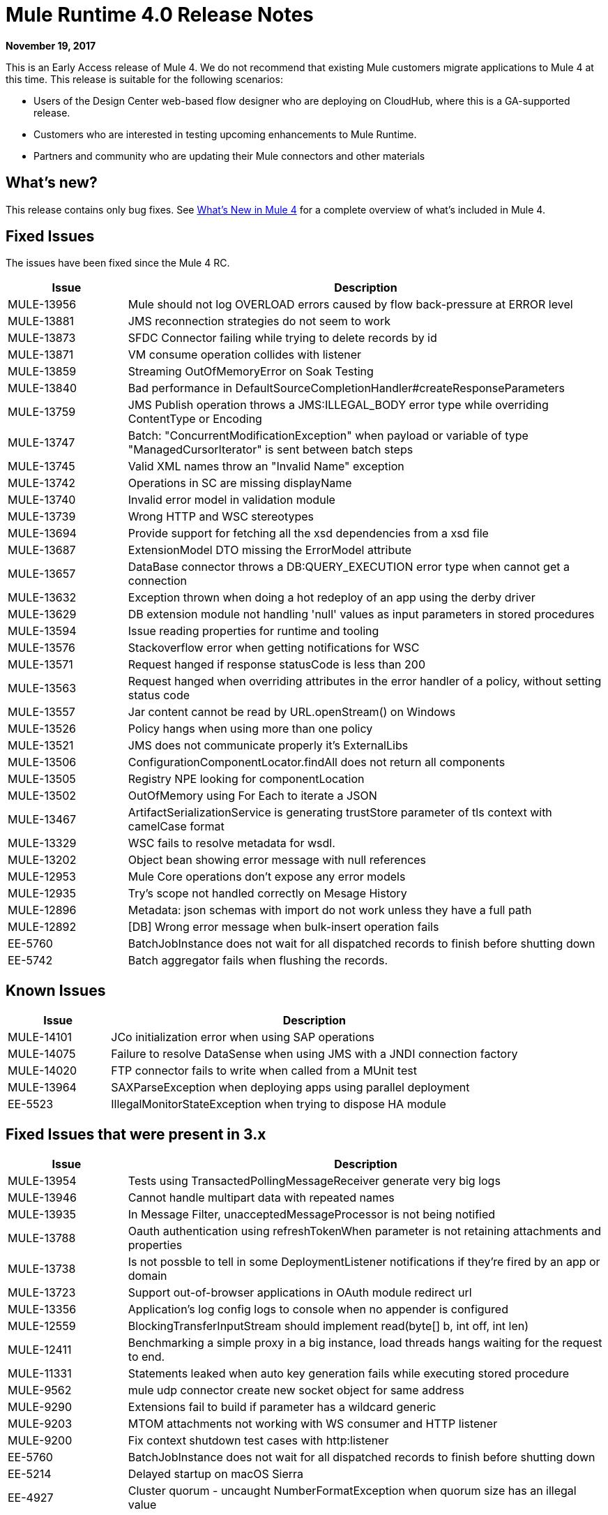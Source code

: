 = Mule Runtime 4.0 Release Notes
:keywords: mule, 4.0, runtime, release notes

*November 19, 2017*

This is an Early Access release of Mule 4. We do not recommend that existing Mule customers migrate applications to Mule 4 at this time. This release is suitable for the following scenarios:

* Users of the Design Center web-based flow designer who are deploying on CloudHub, where this is a GA-supported release.
* Customers who are interested in testing upcoming enhancements to Mule Runtime.
* Partners and community who are updating their Mule connectors and other materials

== What’s new?
This release contains only bug fixes. See link:/mule-user-guide/v/4.0/mule-runtime-updates[What’s New in Mule 4] for a complete overview of what’s included in Mule 4.

== Fixed Issues

The issues have been fixed since the Mule 4 RC.

[%header,cols="20,80"]
|===
| Issue | Description

| MULE-13956
| Mule should not log OVERLOAD errors caused by flow back-pressure at ERROR level

| MULE-13881
| JMS reconnection strategies do not seem to work

| MULE-13873
| SFDC Connector failing while trying to delete records by id

| MULE-13871
| VM consume operation collides with listener

| MULE-13859
| Streaming OutOfMemoryError on Soak Testing

| MULE-13840
| Bad performance in DefaultSourceCompletionHandler#createResponseParameters

| MULE-13759
| JMS Publish operation throws a JMS:ILLEGAL_BODY error type while overriding ContentType or Encoding

| MULE-13747
| Batch: "ConcurrentModificationException" when payload or variable of type "ManagedCursorIterator" is sent between batch steps

| MULE-13745
| Valid XML names throw an "Invalid Name" exception

| MULE-13742
| Operations in SC are missing displayName

| MULE-13740
| Invalid error model in validation module

| MULE-13739
| Wrong HTTP and WSC stereotypes

| MULE-13694
| Provide support for fetching all the xsd dependencies from a xsd file

| MULE-13687
| ExtensionModel DTO missing the ErrorModel attribute

| MULE-13657
| DataBase connector throws a DB:QUERY_EXECUTION error type when cannot get a connection

| MULE-13632
| Exception thrown when doing a hot redeploy of an app using the derby driver

| MULE-13629
| DB extension module not handling 'null' values as input parameters in stored procedures

| MULE-13594
| Issue reading properties for runtime and tooling

| MULE-13576
| Stackoverflow error when getting notifications for WSC

| MULE-13571
| Request hanged if response statusCode is less than 200

| MULE-13563
| Request hanged when overriding attributes in the error handler of a policy, without setting status code

| MULE-13557
| Jar content cannot be read by URL.openStream() on Windows

| MULE-13526
| Policy hangs when using more than one policy

| MULE-13521
| JMS does not communicate properly it's ExternalLibs

| MULE-13506
| ConfigurationComponentLocator.findAll does not return all components

| MULE-13505
| Registry NPE looking for componentLocation

| MULE-13502
| OutOfMemory using For Each to iterate a JSON

| MULE-13467
| ArtifactSerializationService is generating trustStore parameter of tls context with camelCase format

| MULE-13329
| WSC fails to resolve metadata for wsdl.

| MULE-13202
| Object bean showing error message with null references

| MULE-12953
| Mule Core operations don't expose any error models

| MULE-12935
| Try's scope not handled correctly on Mesage History

| MULE-12896
| Metadata: json schemas with import do not work unless they have a full path

| MULE-12892
| [DB] Wrong error message when bulk-insert operation fails

| EE-5760
| BatchJobInstance does not wait for all dispatched records to finish before shutting down

| EE-5742
| Batch aggregator fails when flushing the records.
|===

== Known Issues

[%header,cols="20,80"]
|===
| Issue | Description
| MULE-14101
| JCo initialization error when using SAP operations

| MULE-14075
| Failure to resolve DataSense when using JMS with a JNDI connection factory

| MULE-14020
| FTP connector fails to write when called from a MUnit test

| MULE-13964
| SAXParseException when deploying apps using parallel deployment

| EE-5523
| IllegalMonitorStateException when trying to dispose HA module
|===

== Fixed Issues that were present in 3.x

[%header,cols="20,80"]
|===
| Issue | Description

| MULE-13954
| Tests using TransactedPollingMessageReceiver generate very big logs

| MULE-13946
| Cannot handle multipart data with repeated names

| MULE-13935
| In Message Filter, unacceptedMessageProcessor is not being notified

| MULE-13788
| Oauth authentication using refreshTokenWhen parameter is not retaining attachments and properties

| MULE-13738
| Is not possble to tell in some DeploymentListener notifications if they're fired by an app or domain

| MULE-13723
| Support out-of-browser applications in OAuth module redirect url

| MULE-13356
| Application's log config logs to console when no appender is configured

| MULE-12559
| BlockingTransferInputStream should implement read(byte[] b, int off, int len)

| MULE-12411
| Benchmarking a simple proxy in a big instance, load threads hangs waiting for the request to end.

| MULE-11331
| Statements leaked when auto key generation fails while executing stored procedure

| MULE-9562
| mule udp connector create new socket object for same address

| MULE-9290
| Extensions fail to build if parameter has a wildcard generic

| MULE-9203
| MTOM attachments not working with WS consumer and HTTP listener

| MULE-9200
| Fix context shutdown test cases with http:listener

| EE-5760
| BatchJobInstance does not wait for all dispatched records to finish before shutting down
| EE-5214
| Delayed startup on macOS Sierra

| EE-4927
| Cluster quorum - uncaught NumberFormatException when quorum size has an illegal value
|===

== Gateway 4
Gateway leverages many of the improvements added in Mule 4. See link:/mule-user-guide/v/4.0/mule-runtime-updates[What’s New in Mule 4] for a complete overview.

* There is classloading isolation between the policies, the application and the runtime.
* Policies can be distributed outside of the runtime, providing frictionless upgrades
* All policies are non-blocking.
* All policies can be ordered. The only policy with a fixed order is CORS that it is executed first.
* Resource-level policy support has been extended to any HTTP API and not restricted to RAML based APIs.
* Custom policies can leverage Mule core concepts and language. See link:https://docs.mulesoft.com/api-manager/custom-policy-4-reference[Custom Policy General Reference] (on `+https://docs.mulesoft.com/+`).

Note that Mule 4 is only supported on the new API Manager. See new API Manager documentation, link:https://docs.mulesoft.com/api-manager/configure-auto-discovery-new-task#configuration-xml-element-for-mule-4[Configuration XML Element for Mule 4] (on `+https://docs.mulesoft.com/+`), for how to configure API Gateway.

=== Not supported on Early Access

* Exporting API Analytics to external analytics tool.
* Auto-generating and deploying proxies from API Manager.
* Throttling and Throttling SLA Based policies.
* Studio 7 doesn’t offer support for Gateway.
